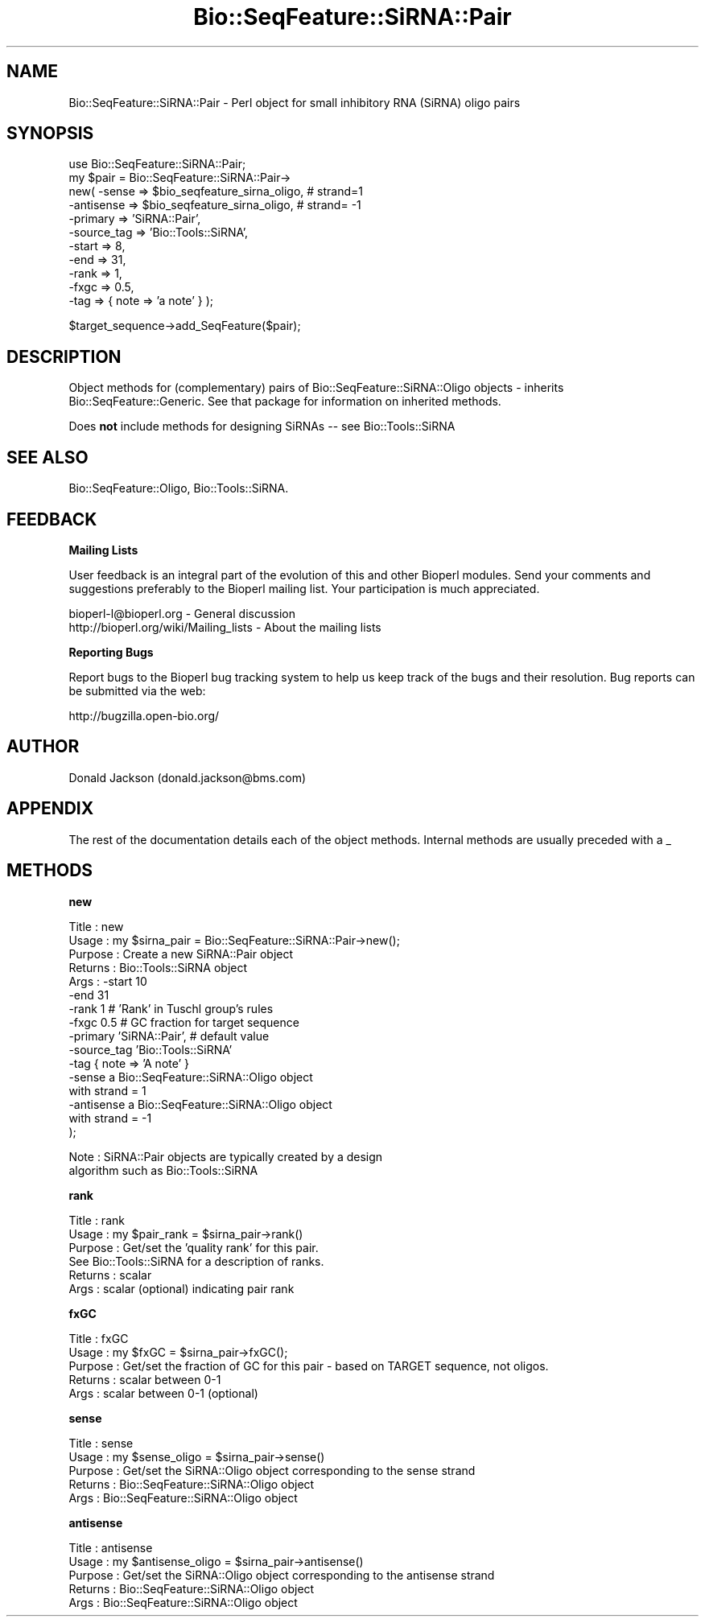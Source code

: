 .\" Automatically generated by Pod::Man v1.37, Pod::Parser v1.32
.\"
.\" Standard preamble:
.\" ========================================================================
.de Sh \" Subsection heading
.br
.if t .Sp
.ne 5
.PP
\fB\\$1\fR
.PP
..
.de Sp \" Vertical space (when we can't use .PP)
.if t .sp .5v
.if n .sp
..
.de Vb \" Begin verbatim text
.ft CW
.nf
.ne \\$1
..
.de Ve \" End verbatim text
.ft R
.fi
..
.\" Set up some character translations and predefined strings.  \*(-- will
.\" give an unbreakable dash, \*(PI will give pi, \*(L" will give a left
.\" double quote, and \*(R" will give a right double quote.  | will give a
.\" real vertical bar.  \*(C+ will give a nicer C++.  Capital omega is used to
.\" do unbreakable dashes and therefore won't be available.  \*(C` and \*(C'
.\" expand to `' in nroff, nothing in troff, for use with C<>.
.tr \(*W-|\(bv\*(Tr
.ds C+ C\v'-.1v'\h'-1p'\s-2+\h'-1p'+\s0\v'.1v'\h'-1p'
.ie n \{\
.    ds -- \(*W-
.    ds PI pi
.    if (\n(.H=4u)&(1m=24u) .ds -- \(*W\h'-12u'\(*W\h'-12u'-\" diablo 10 pitch
.    if (\n(.H=4u)&(1m=20u) .ds -- \(*W\h'-12u'\(*W\h'-8u'-\"  diablo 12 pitch
.    ds L" ""
.    ds R" ""
.    ds C` ""
.    ds C' ""
'br\}
.el\{\
.    ds -- \|\(em\|
.    ds PI \(*p
.    ds L" ``
.    ds R" ''
'br\}
.\"
.\" If the F register is turned on, we'll generate index entries on stderr for
.\" titles (.TH), headers (.SH), subsections (.Sh), items (.Ip), and index
.\" entries marked with X<> in POD.  Of course, you'll have to process the
.\" output yourself in some meaningful fashion.
.if \nF \{\
.    de IX
.    tm Index:\\$1\t\\n%\t"\\$2"
..
.    nr % 0
.    rr F
.\}
.\"
.\" For nroff, turn off justification.  Always turn off hyphenation; it makes
.\" way too many mistakes in technical documents.
.hy 0
.if n .na
.\"
.\" Accent mark definitions (@(#)ms.acc 1.5 88/02/08 SMI; from UCB 4.2).
.\" Fear.  Run.  Save yourself.  No user-serviceable parts.
.    \" fudge factors for nroff and troff
.if n \{\
.    ds #H 0
.    ds #V .8m
.    ds #F .3m
.    ds #[ \f1
.    ds #] \fP
.\}
.if t \{\
.    ds #H ((1u-(\\\\n(.fu%2u))*.13m)
.    ds #V .6m
.    ds #F 0
.    ds #[ \&
.    ds #] \&
.\}
.    \" simple accents for nroff and troff
.if n \{\
.    ds ' \&
.    ds ` \&
.    ds ^ \&
.    ds , \&
.    ds ~ ~
.    ds /
.\}
.if t \{\
.    ds ' \\k:\h'-(\\n(.wu*8/10-\*(#H)'\'\h"|\\n:u"
.    ds ` \\k:\h'-(\\n(.wu*8/10-\*(#H)'\`\h'|\\n:u'
.    ds ^ \\k:\h'-(\\n(.wu*10/11-\*(#H)'^\h'|\\n:u'
.    ds , \\k:\h'-(\\n(.wu*8/10)',\h'|\\n:u'
.    ds ~ \\k:\h'-(\\n(.wu-\*(#H-.1m)'~\h'|\\n:u'
.    ds / \\k:\h'-(\\n(.wu*8/10-\*(#H)'\z\(sl\h'|\\n:u'
.\}
.    \" troff and (daisy-wheel) nroff accents
.ds : \\k:\h'-(\\n(.wu*8/10-\*(#H+.1m+\*(#F)'\v'-\*(#V'\z.\h'.2m+\*(#F'.\h'|\\n:u'\v'\*(#V'
.ds 8 \h'\*(#H'\(*b\h'-\*(#H'
.ds o \\k:\h'-(\\n(.wu+\w'\(de'u-\*(#H)/2u'\v'-.3n'\*(#[\z\(de\v'.3n'\h'|\\n:u'\*(#]
.ds d- \h'\*(#H'\(pd\h'-\w'~'u'\v'-.25m'\f2\(hy\fP\v'.25m'\h'-\*(#H'
.ds D- D\\k:\h'-\w'D'u'\v'-.11m'\z\(hy\v'.11m'\h'|\\n:u'
.ds th \*(#[\v'.3m'\s+1I\s-1\v'-.3m'\h'-(\w'I'u*2/3)'\s-1o\s+1\*(#]
.ds Th \*(#[\s+2I\s-2\h'-\w'I'u*3/5'\v'-.3m'o\v'.3m'\*(#]
.ds ae a\h'-(\w'a'u*4/10)'e
.ds Ae A\h'-(\w'A'u*4/10)'E
.    \" corrections for vroff
.if v .ds ~ \\k:\h'-(\\n(.wu*9/10-\*(#H)'\s-2\u~\d\s+2\h'|\\n:u'
.if v .ds ^ \\k:\h'-(\\n(.wu*10/11-\*(#H)'\v'-.4m'^\v'.4m'\h'|\\n:u'
.    \" for low resolution devices (crt and lpr)
.if \n(.H>23 .if \n(.V>19 \
\{\
.    ds : e
.    ds 8 ss
.    ds o a
.    ds d- d\h'-1'\(ga
.    ds D- D\h'-1'\(hy
.    ds th \o'bp'
.    ds Th \o'LP'
.    ds ae ae
.    ds Ae AE
.\}
.rm #[ #] #H #V #F C
.\" ========================================================================
.\"
.IX Title "Bio::SeqFeature::SiRNA::Pair 3"
.TH Bio::SeqFeature::SiRNA::Pair 3 "2008-07-07" "perl v5.8.8" "User Contributed Perl Documentation"
.SH "NAME"
Bio::SeqFeature::SiRNA::Pair \- Perl object for small inhibitory RNA
(SiRNA) oligo pairs
.SH "SYNOPSIS"
.IX Header "SYNOPSIS"
.Vb 11
\&  use Bio::SeqFeature::SiRNA::Pair;
\&  my $pair = Bio::SeqFeature::SiRNA::Pair->
\&      new( -sense       => $bio_seqfeature_sirna_oligo, # strand=1
\&           -antisense   => $bio_seqfeature_sirna_oligo, # strand= -1
\&           -primary     => 'SiRNA::Pair',
\&           -source_tag  => 'Bio::Tools::SiRNA',
\&           -start       => 8,
\&           -end         => 31,
\&           -rank        => 1,
\&           -fxgc        => 0.5,
\&           -tag         => { note => 'a note' } );
.Ve
.PP
.Vb 1
\&  $target_sequence->add_SeqFeature($pair);
.Ve
.SH "DESCRIPTION"
.IX Header "DESCRIPTION"
Object methods for (complementary) pairs of Bio::SeqFeature::SiRNA::Oligo 
objects \- inherits Bio::SeqFeature::Generic. See that package for information
on inherited methods.
.PP
Does \fBnot\fR include methods for designing SiRNAs \*(-- see Bio::Tools::SiRNA
.SH "SEE ALSO"
.IX Header "SEE ALSO"
Bio::SeqFeature::Oligo, Bio::Tools::SiRNA.
.SH "FEEDBACK"
.IX Header "FEEDBACK"
.Sh "Mailing Lists"
.IX Subsection "Mailing Lists"
User feedback is an integral part of the evolution of this and other
Bioperl modules. Send your comments and suggestions preferably to
the Bioperl mailing list.  Your participation is much appreciated.
.PP
.Vb 2
\&  bioperl-l@bioperl.org                  - General discussion
\&  http://bioperl.org/wiki/Mailing_lists  - About the mailing lists
.Ve
.Sh "Reporting Bugs"
.IX Subsection "Reporting Bugs"
Report bugs to the Bioperl bug tracking system to help us keep track
of the bugs and their resolution. Bug reports can be submitted via
the web:
.PP
.Vb 1
\&  http://bugzilla.open-bio.org/
.Ve
.SH "AUTHOR"
.IX Header "AUTHOR"
Donald Jackson (donald.jackson@bms.com)
.SH "APPENDIX"
.IX Header "APPENDIX"
The rest of the documentation details each of the object methods.
Internal methods are usually preceded with a _
.SH "METHODS"
.IX Header "METHODS"
.Sh "new"
.IX Subsection "new"
.Vb 16
\&  Title         : new
\&  Usage         : my $sirna_pair = Bio::SeqFeature::SiRNA::Pair->new();
\&  Purpose       : Create a new SiRNA::Pair object
\&  Returns       : Bio::Tools::SiRNA object
\&  Args          : -start        10
\&                  -end          31
\&                  -rank         1 #  'Rank' in Tuschl group's rules
\&                  -fxgc         0.5 # GC fraction for target sequence
\&                  -primary      'SiRNA::Pair', # default value
\&                  -source_tag   'Bio::Tools::SiRNA'
\&                  -tag          { note => 'A note' }
\&                  -sense        a Bio::SeqFeature::SiRNA::Oligo object
\&                                with strand = 1
\&                  -antisense    a Bio::SeqFeature::SiRNA::Oligo object
\&                                with strand = -1
\&);
.Ve
.PP
.Vb 2
\&  Note          : SiRNA::Pair objects are typically created by a design 
\&                  algorithm such as Bio::Tools::SiRNA
.Ve
.Sh "rank"
.IX Subsection "rank"
.Vb 6
\&  Title         : rank
\&  Usage         : my $pair_rank = $sirna_pair->rank()
\&  Purpose       : Get/set the 'quality rank' for this pair.
\&                  See Bio::Tools::SiRNA for a description of ranks.
\&  Returns       : scalar
\&  Args          : scalar (optional) indicating pair rank
.Ve
.Sh "fxGC"
.IX Subsection "fxGC"
.Vb 5
\&  Title         : fxGC
\&  Usage         : my $fxGC = $sirna_pair->fxGC();
\&  Purpose       : Get/set the fraction of GC for this pair - based on TARGET sequence, not oligos.
\&  Returns       : scalar between 0-1
\&  Args          : scalar between 0-1 (optional)
.Ve
.Sh "sense"
.IX Subsection "sense"
.Vb 5
\&  Title         : sense
\&  Usage         : my $sense_oligo = $sirna_pair->sense()
\&  Purpose       : Get/set the SiRNA::Oligo object corresponding to the sense strand
\&  Returns       : Bio::SeqFeature::SiRNA::Oligo object
\&  Args          : Bio::SeqFeature::SiRNA::Oligo object
.Ve
.Sh "antisense"
.IX Subsection "antisense"
.Vb 5
\&  Title         : antisense
\&  Usage         : my $antisense_oligo = $sirna_pair->antisense()
\&  Purpose       : Get/set the SiRNA::Oligo object corresponding to the antisense strand
\&  Returns       : Bio::SeqFeature::SiRNA::Oligo object
\&  Args          : Bio::SeqFeature::SiRNA::Oligo object
.Ve
